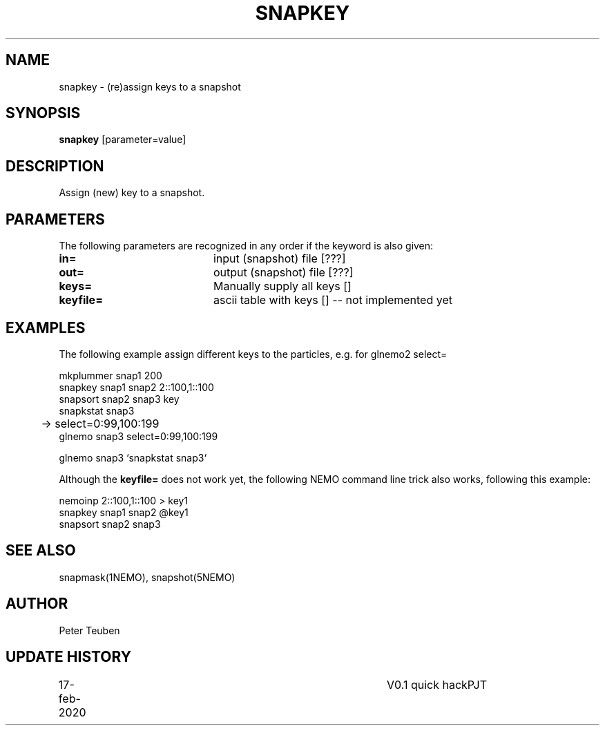 .TH SNAPKEY 1NEMO "17 Feb 2020"
.SH NAME
snapkey \- (re)assign keys to a snapshot
.SH SYNOPSIS
\fBsnapkey\fP [parameter=value]
.SH DESCRIPTION
Assign (new) key to a snapshot.
.SH PARAMETERS
The following parameters are recognized in any order if the keyword
is also given:
.TP 20
\fBin=\fP
input (snapshot) file [???]    
.TP
\fBout=\fP
output (snapshot) file [???]    
.TP
\fBkeys=\fP
Manually supply all keys []   
.TP
\fBkeyfile=\fP
ascii table with keys []   -- not implemented yet
.SH EXAMPLES
The following example assign different keys to the particles, e.g. for glnemo2 select=
.nf

    mkplummer snap1  200
    snapkey snap1 snap2 2::100,1::100
    snapsort snap2 snap3 key
    snapkstat snap3
	->   select=0:99,100:199
    glnemo snap3 select=0:99,100:199

    glnemo snap3 `snapkstat snap3`
    
.fi
Although the \fBkeyfile=\fP does not work yet, the following NEMO command line trick also works,
following this example:
.nf

    nemoinp 2::100,1::100 > key1
    snapkey snap1 snap2 @key1
    snapsort snap2 snap3
.fi
.SH SEE ALSO
snapmask(1NEMO), snapshot(5NEMO)
.SH AUTHOR
Peter Teuben
.SH UPDATE HISTORY
.nf
.ta +1.0i +4.0i
17-feb-2020	V0.1 quick hack		PJT
.fi
